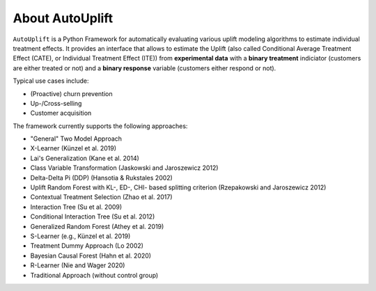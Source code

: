 About AutoUplift
===========================

``AutoUplift`` is a Python Framework for automatically evaluating various uplift modeling algorithms to estimate individual treatment
effects. It provides an interface that allows to estimate the Uplift (also called Conditional Average Treatment Effect (CATE), or
Individual Treatment Effect (ITE)) from **experimental data** with a **binary treatment** indiciator (customers are either treated or
not) and a **binary response** variable (customers either respond or not).

Typical use cases include:

- (Proactive) churn prevention
- Up-/Cross-selling
- Customer acquisition

The framework currently supports the following approaches:

- "General" Two Model Approach
- X-Learner (Künzel et al. 2019)
- Lai's Generalization (Kane et al. 2014)
- Class Variable Transformation (Jaskowski and Jaroszewicz 2012)
- Delta-Delta Pi (DDP) (Hansotia & Rukstales 2002)
- Uplift Random Forest with KL-, ED-, CHI- based splitting criterion (Rzepakowski and Jaroszewicz 2012)
- Contextual Treatment Selection (Zhao et al. 2017)
- Interaction Tree (Su et al. 2009)
- Conditional Interaction Tree (Su et al. 2012)
- Generalized Random Forest (Athey et al. 2019)
- S-Learner (e.g., Künzel et al. 2019)
- Treatment Dummy Approach (Lo 2002)
- Bayesian Causal Forest (Hahn et al. 2020)
- R-Learner (Nie and Wager 2020)
- Traditional Approach (without control group)
